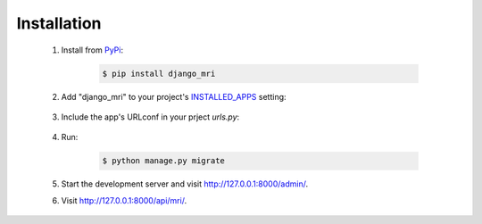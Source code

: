 Installation
============

    1. Install from `PyPi <https://pypi.org/project/django-mri/>`_:

        .. code-block:: console

            $ pip install django_mri

    2. Add "django_mri" to your project's INSTALLED_APPS_ setting:

        .. code-block:: python
            :caption: settings.py

            INSTALLED_APPS = [
                ...,
                "django_mri",
            ]

        .. _INSTALLED_APPS:
           https://docs.djangoproject.com/en/3.0/ref/settings/#std:setting-INSTALLED_APPS

    3. Include the app's URLconf in your prject *urls.py*:

        .. code-block:: python
            :caption: urls.py

            urlpatterns = [
                ...,
                path("api/", include("django_mri.urls", namespace="mri")),
            ]

    4. Run:

        .. code-block:: console

            $ python manage.py migrate

    5. Start the development server and visit http://127.0.0.1:8000/admin/.

    6. Visit http://127.0.0.1:8000/api/mri/.

